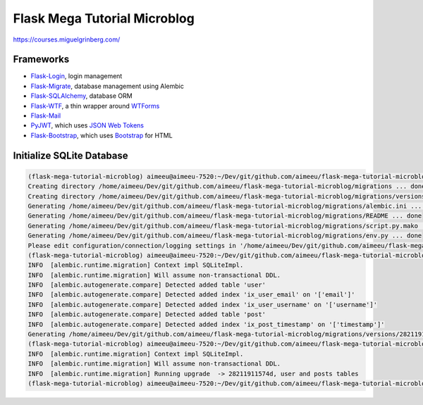 =============================
Flask Mega Tutorial Microblog
=============================
https://courses.miguelgrinberg.com/

Frameworks
==========

* `Flask-Login <https://flask-login.readthedocs.io/>`_, login management
* `Flask-Migrate <https://flask-migrate.readthedocs.io/en/latest/>`_, database management using Alembic
* `Flask-SQLAlchemy <http://flask-sqlalchemy.pocoo.org/>`_, database ORM
* `Flask-WTF <https://flask-wtf.readthedocs.io/>`_, a thin wrapper around `WTForms <https://wtforms.readthedocs.io/>`_
* `Flask-Mail <https://pythonhosted.org/Flask-Mail/>`_
* `PyJWT <https://pyjwt.readthedocs.io/en/latest/>`_, which uses `JSON Web Tokens <https://jwt.io/>`_
* `Flask-Bootstrap <https://pythonhosted.org/Flask-Bootstrap/>`_, which uses `Bootstrap <http://getbootstrap.com/>`_ for HTML


Initialize SQLite Database
==========================

.. code:: bash

    (flask-mega-tutorial-microblog) aimeeu@aimeeu-7520:~/Dev/git/github.com/aimeeu/flask-mega-tutorial-microblog$ flask db init
    Creating directory /home/aimeeu/Dev/git/github.com/aimeeu/flask-mega-tutorial-microblog/migrations ... done
    Creating directory /home/aimeeu/Dev/git/github.com/aimeeu/flask-mega-tutorial-microblog/migrations/versions ... done
    Generating /home/aimeeu/Dev/git/github.com/aimeeu/flask-mega-tutorial-microblog/migrations/alembic.ini ... done
    Generating /home/aimeeu/Dev/git/github.com/aimeeu/flask-mega-tutorial-microblog/migrations/README ... done
    Generating /home/aimeeu/Dev/git/github.com/aimeeu/flask-mega-tutorial-microblog/migrations/script.py.mako ... done
    Generating /home/aimeeu/Dev/git/github.com/aimeeu/flask-mega-tutorial-microblog/migrations/env.py ... done
    Please edit configuration/connection/logging settings in '/home/aimeeu/Dev/git/github.com/aimeeu/flask-mega-tutorial-microblog/migrations/alembic.ini' before proceeding.
    (flask-mega-tutorial-microblog) aimeeu@aimeeu-7520:~/Dev/git/github.com/aimeeu/flask-mega-tutorial-microblog$ flask db migrate -m "user and posts tables"
    INFO  [alembic.runtime.migration] Context impl SQLiteImpl.
    INFO  [alembic.runtime.migration] Will assume non-transactional DDL.
    INFO  [alembic.autogenerate.compare] Detected added table 'user'
    INFO  [alembic.autogenerate.compare] Detected added index 'ix_user_email' on '['email']'
    INFO  [alembic.autogenerate.compare] Detected added index 'ix_user_username' on '['username']'
    INFO  [alembic.autogenerate.compare] Detected added table 'post'
    INFO  [alembic.autogenerate.compare] Detected added index 'ix_post_timestamp' on '['timestamp']'
    Generating /home/aimeeu/Dev/git/github.com/aimeeu/flask-mega-tutorial-microblog/migrations/versions/28211911574d_user_and_posts_tables.py ... done
    (flask-mega-tutorial-microblog) aimeeu@aimeeu-7520:~/Dev/git/github.com/aimeeu/flask-mega-tutorial-microblog$ flask db upgrade
    INFO  [alembic.runtime.migration] Context impl SQLiteImpl.
    INFO  [alembic.runtime.migration] Will assume non-transactional DDL.
    INFO  [alembic.runtime.migration] Running upgrade  -> 28211911574d, user and posts tables
    (flask-mega-tutorial-microblog) aimeeu@aimeeu-7520:~/Dev/git/github.com/aimeeu/flask-mega-tutorial-microblog$
